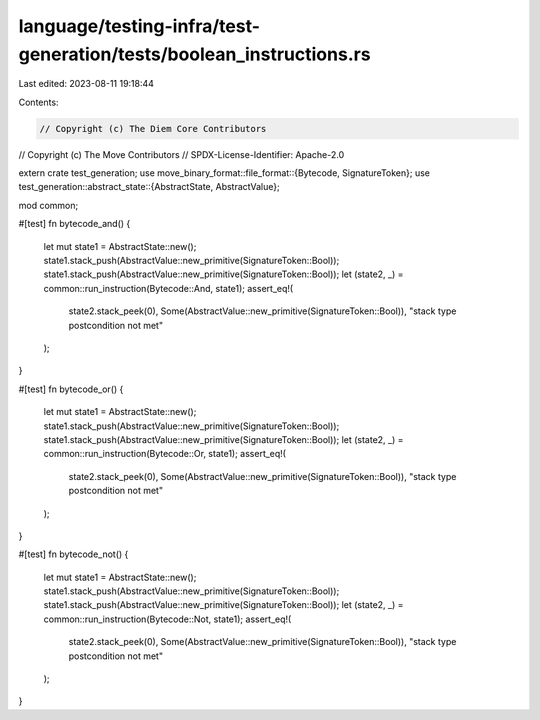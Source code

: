 language/testing-infra/test-generation/tests/boolean_instructions.rs
====================================================================

Last edited: 2023-08-11 19:18:44

Contents:

.. code-block:: rs

    // Copyright (c) The Diem Core Contributors
// Copyright (c) The Move Contributors
// SPDX-License-Identifier: Apache-2.0

extern crate test_generation;
use move_binary_format::file_format::{Bytecode, SignatureToken};
use test_generation::abstract_state::{AbstractState, AbstractValue};

mod common;

#[test]
fn bytecode_and() {
    let mut state1 = AbstractState::new();
    state1.stack_push(AbstractValue::new_primitive(SignatureToken::Bool));
    state1.stack_push(AbstractValue::new_primitive(SignatureToken::Bool));
    let (state2, _) = common::run_instruction(Bytecode::And, state1);
    assert_eq!(
        state2.stack_peek(0),
        Some(AbstractValue::new_primitive(SignatureToken::Bool)),
        "stack type postcondition not met"
    );
}

#[test]
fn bytecode_or() {
    let mut state1 = AbstractState::new();
    state1.stack_push(AbstractValue::new_primitive(SignatureToken::Bool));
    state1.stack_push(AbstractValue::new_primitive(SignatureToken::Bool));
    let (state2, _) = common::run_instruction(Bytecode::Or, state1);
    assert_eq!(
        state2.stack_peek(0),
        Some(AbstractValue::new_primitive(SignatureToken::Bool)),
        "stack type postcondition not met"
    );
}

#[test]
fn bytecode_not() {
    let mut state1 = AbstractState::new();
    state1.stack_push(AbstractValue::new_primitive(SignatureToken::Bool));
    state1.stack_push(AbstractValue::new_primitive(SignatureToken::Bool));
    let (state2, _) = common::run_instruction(Bytecode::Not, state1);
    assert_eq!(
        state2.stack_peek(0),
        Some(AbstractValue::new_primitive(SignatureToken::Bool)),
        "stack type postcondition not met"
    );
}


